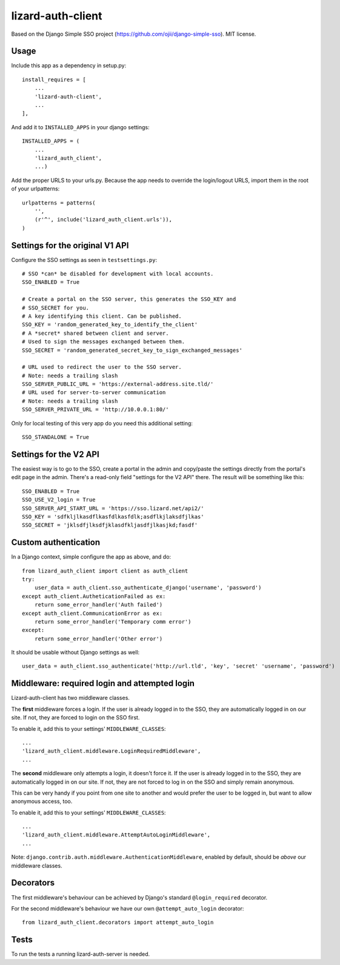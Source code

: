 lizard-auth-client
==========================================

.. image:: https://travis-ci.org/lizardsystem/lizard-auth-client.svg?branch=reinout-next-nxt-removal
    :target: https://travis-ci.org/lizardsystem/lizard-auth-client


.. image:: https://coveralls.io/repos/lizardsystem/lizard-auth-client/badge.svg?branch=reinout-next-nxt-removal&service=github
  :target: https://coveralls.io/github/lizardsystem/lizard-auth-client?branch=reinout-next-nxt-removal



Based on the Django Simple SSO project (https://github.com/ojii/django-simple-sso). MIT license.


Usage
-----

Include this app as a dependency in setup.py::

    install_requires = [
        ...
        'lizard-auth-client',
        ...
    ],

And add it to ``INSTALLED_APPS`` in your django settings::

    INSTALLED_APPS = (
        ...
        'lizard_auth_client',
        ...)

Add the proper URLS to your urls.py. Because the app needs to override the login/logout URLS,
import them in the root of your urlpatterns::

    urlpatterns = patterns(
        '',
        (r'^', include('lizard_auth_client.urls')),
    )


Settings for the original V1 API
--------------------------------

Configure the SSO settings as seen in ``testsettings.py``::

    # SSO *can* be disabled for development with local accounts.
    SSO_ENABLED = True

    # Create a portal on the SSO server, this generates the SSO_KEY and
    # SSO_SECRET for you.
    # A key identifying this client. Can be published.
    SSO_KEY = 'random_generated_key_to_identify_the_client'
    # A *secret* shared between client and server.
    # Used to sign the messages exchanged between them.
    SSO_SECRET = 'random_generated_secret_key_to_sign_exchanged_messages'

    # URL used to redirect the user to the SSO server.
    # Note: needs a trailing slash
    SSO_SERVER_PUBLIC_URL = 'https://external-address.site.tld/'
    # URL used for server-to-server communication
    # Note: needs a trailing slash
    SSO_SERVER_PRIVATE_URL = 'http://10.0.0.1:80/'

Only for local testing of this very app do you need this additional setting::

    SSO_STANDALONE = True


Settings for the V2 API
-----------------------

The easiest way is to go to the SSO, create a portal in the admin and copy/paste
the settings directly from the portal's edit page in the admin. There's a
read-only field "settings for the V2 API" there. The result will be something
like this::

    SSO_ENABLED = True
    SSO_USE_V2_login = True
    SSO_SERVER_API_START_URL = 'https://sso.lizard.net/api2/'
    SSO_KEY = 'sdfkljlkasdflkasfdlkasfdlk;asdflkjlaksdfjlkas'
    SSO_SECRET = 'jklsdfjlksdfjklasdfkljasdfjlkasjkd;fasdf'



Custom authentication
---------------------

In a Django context, simple configure the app as above, and do::

    from lizard_auth_client import client as auth_client
    try:
        user_data = auth_client.sso_authenticate_django('username', 'password')
    except auth_client.AutheticationFailed as ex:
        return some_error_handler('Auth failed')
    except auth_client.CommunicationError as ex:
        return some_error_handler('Temporary comm error')
    except:
        return some_error_handler('Other error')

It should be usable without Django settings as well::

    user_data = auth_client.sso_authenticate('http://url.tld', 'key', 'secret' 'username', 'password')


Middleware: required login and attempted login
----------------------------------------------

Lizard-auth-client has two middleware classes.

The **first** middleware forces a login. If the user is already logged in to the
SSO, they are automatically logged in on our site. If not, they are forced to
login on the SSO first.

To enable it, add this to your settings' ``MIDDLEWARE_CLASSES``::

    ...
    'lizard_auth_client.middleware.LoginRequiredMiddleware',
    ...

The **second** middleware only attempts a login, it doesn't force it. If the
user is already logged in to the SSO, they are automatically logged in on our
site. If not, they are not forced to log in on the SSO and simply remain
anonymous.

This can be very handy if you point from one site to another and would prefer
the user to be logged in, but want to allow anonymous access, too.

To enable it, add this to your settings' ``MIDDLEWARE_CLASSES``::

    ...
    'lizard_auth_client.middleware.AttemptAutoLoginMiddleware',
    ...

Note: ``django.contrib.auth.middleware.AuthenticationMiddleware``, enabled by
default, should be *above* our middleware classes.


Decorators
----------

The first middleware's behaviour can be achieved by Django's standard
``@login_required`` decorator.

For the second middleware's behaviour we have our own ``@attempt_auto_login``
decorator::

    from lizard_auth_client.decorators import attempt_auto_login



Tests
-----

To run the tests a running lizard-auth-server is needed.
